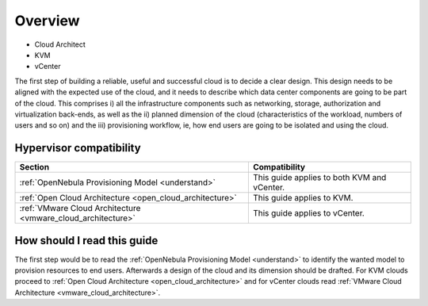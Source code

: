 ================================================================================
Overview
================================================================================

* Cloud Architect
* KVM
* vCenter

The first step of building a reliable, useful and successful cloud is to decide a clear design. This design needs to be aligned with the expected use of the cloud, and it needs to describe which data center components are going to be part of the cloud. This comprises i) all the infrastructure components such as networking, storage, authorization and virtualization back-ends, as well as the ii) planned dimension of the cloud (characteristics of the workload, numbers of users and so on) and the iii) provisioning workflow, ie, how end users are going to be isolated and using the cloud.

Hypervisor compatibility
------------------------

+--------------------------------------------------------------+---------------------------------------------+
|                           Section                            |                Compatibility                |
+==============================================================+=============================================+
| :ref:`OpenNebula Provisioning Model <understand>`            | This guide applies to both KVM and vCenter. |
+--------------------------------------------------------------+---------------------------------------------+
| :ref:`Open Cloud Architecture <open_cloud_architecture>`     | This guide applies to KVM.                  |
+--------------------------------------------------------------+---------------------------------------------+
| :ref:`VMware Cloud Architecture <vmware_cloud_architecture>` | This guide applies to vCenter.              |
+--------------------------------------------------------------+---------------------------------------------+

How should I read this guide
----------------------------

The first step would be to read the :ref:`OpenNebula Provisioning Model <understand>` to identify the wanted model to provision resources to end users. Afterwards a design of the cloud and its dimension should be drafted. For KVM clouds proceed to :ref:`Open Cloud Architecture <open_cloud_architecture>` and for vCenter clouds read :ref:`VMware Cloud Architecture <vmware_cloud_architecture>`.

